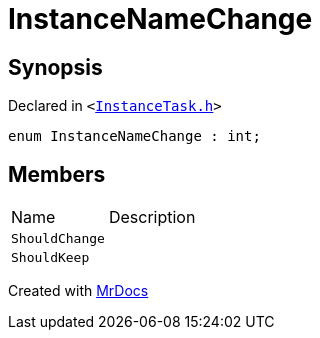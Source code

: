 [#InstanceNameChange]
= InstanceNameChange
:relfileprefix: 
:mrdocs:


== Synopsis

Declared in `&lt;https://github.com/PrismLauncher/PrismLauncher/blob/develop/launcher/InstanceTask.h#L7[InstanceTask&period;h]&gt;`

[source,cpp,subs="verbatim,replacements,macros,-callouts"]
----
enum InstanceNameChange : int;
----

== Members

[,cols=2]
|===
|Name |Description
|`ShouldChange`
|
|`ShouldKeep`
|
|===



[.small]#Created with https://www.mrdocs.com[MrDocs]#
